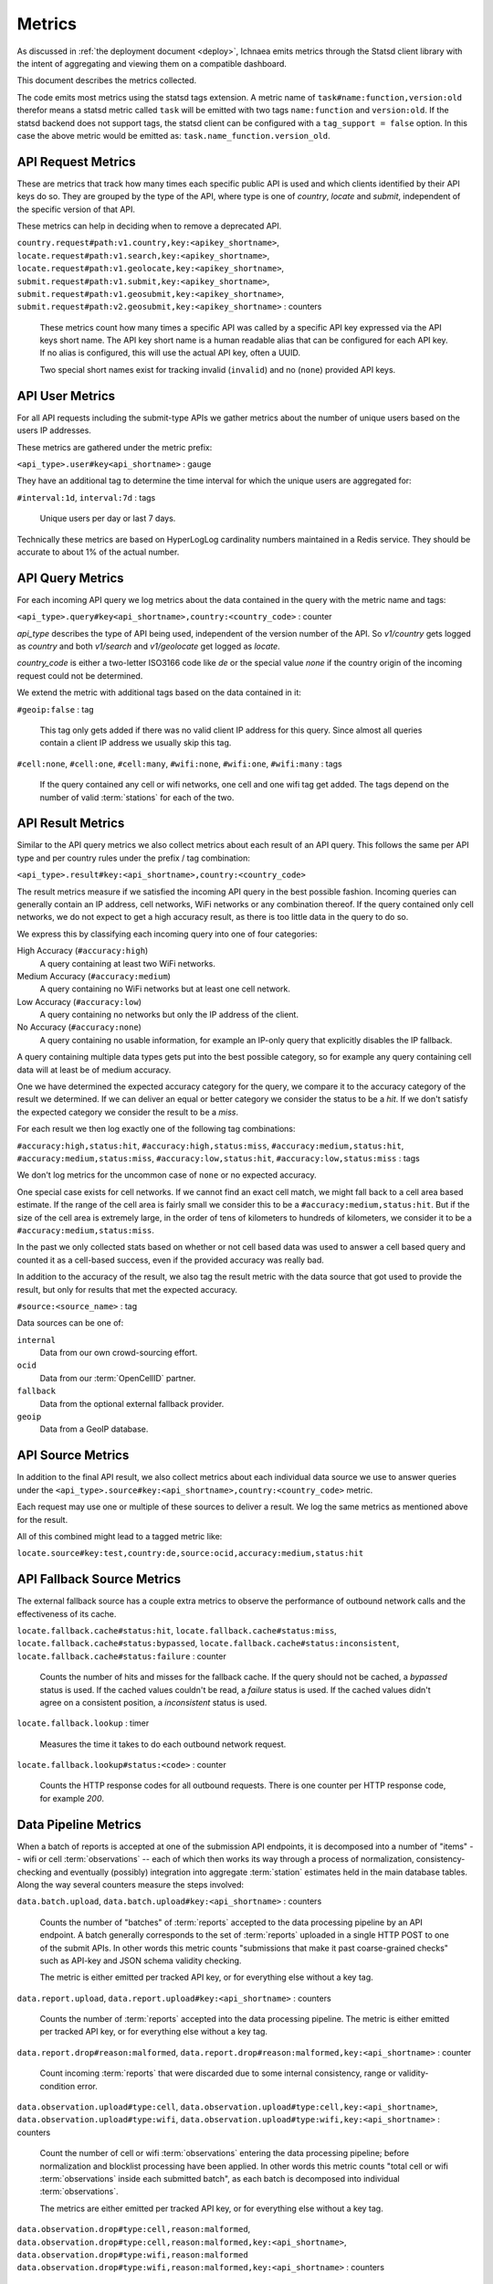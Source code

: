 .. _metrics:

=======
Metrics
=======

As discussed in :ref:`the deployment document <deploy>`, Ichnaea emits
metrics through the Statsd client library with the intent of
aggregating and viewing them on a compatible dashboard.

This document describes the metrics collected.

The code emits most metrics using the statsd tags extension. A metric
name of ``task#name:function,version:old`` therefor means a statsd metric
called ``task`` will be emitted with two tags ``name:function`` and
``version:old``. If the statsd backend does not support tags, the
statsd client can be configured with a ``tag_support = false`` option.
In this case the above metric would be emitted as:
``task.name_function.version_old``.


API Request Metrics
-------------------

These are metrics that track how many times each specific public API
is used and which clients identified by their API keys do so. They are
grouped by the type of the API, where type is one of `country`, `locate`
and `submit`, independent of the specific version of that API.

These metrics can help in deciding when to remove a deprecated API.

``country.request#path:v1.country,key:<apikey_shortname>``,
``locate.request#path:v1.search,key:<apikey_shortname>``,
``locate.request#path:v1.geolocate,key:<apikey_shortname>``,
``submit.request#path:v1.submit,key:<apikey_shortname>``,
``submit.request#path:v1.geosubmit,key:<apikey_shortname>``,
``submit.request#path:v2.geosubmit,key:<apikey_shortname>`` : counters

    These metrics count how many times a specific API was called by a
    specific API key expressed via the API keys short name. The API key
    short name is a human readable alias that can be configured for each
    API key. If no alias is configured, this will use the actual API key,
    often a UUID.

    Two special short names exist for tracking invalid (``invalid``)
    and no (``none``) provided API keys.


API User Metrics
----------------

For all API requests including the submit-type APIs we gather metrics
about the number of unique users based on the users IP addresses.

These metrics are gathered under the metric prefix:

``<api_type>.user#key<api_shortname>`` : gauge

They have an additional tag to determine the time interval for which
the unique users are aggregated for:

``#interval:1d``, ``interval:7d`` : tags

    Unique users per day or last 7 days.

Technically these metrics are based on HyperLogLog cardinality numbers
maintained in a Redis service. They should be accurate to about 1% of
the actual number.


API Query Metrics
-----------------

For each incoming API query we log metrics about the data contained in
the query with the metric name and tags:

``<api_type>.query#key<api_shortname>,country:<country_code>`` : counter

`api_type` describes the type of API being used, independent of the
version number of the API. So `v1/country` gets logged as `country`
and both `v1/search` and `v1/geolocate` get logged as `locate`.

`country_code` is either a two-letter ISO3166 code like `de` or the
special value `none` if the country origin of the incoming request
could not be determined.

We extend the metric with additional tags based on the data contained
in it:

``#geoip:false`` : tag

    This tag only gets added if there was no valid client IP address
    for this query. Since almost all queries contain a client IP address
    we usually skip this tag.

``#cell:none``, ``#cell:one``, ``#cell:many``,
``#wifi:none``, ``#wifi:one``, ``#wifi:many`` : tags

    If the query contained any cell or wifi networks, one cell and one
    wifi tag get added. The tags depend on the number of valid
    :term:`stations` for each of the two.


API Result Metrics
------------------

Similar to the API query metrics we also collect metrics about each
result of an API query. This follows the same per API type and per
country rules under the prefix / tag combination:

``<api_type>.result#key:<api_shortname>,country:<country_code>``

The result metrics measure if we satisfied the incoming API query in
the best possible fashion. Incoming queries can generally contain
an IP address, cell networks, WiFi networks or any combination thereof.
If the query contained only cell networks, we do not expect to get a
high accuracy result, as there is too little data in the query to do so.

We express this by classifying each incoming query into one of four
categories:

High Accuracy (``#accuracy:high``)
    A query containing at least two WiFi networks.

Medium Accuracy (``#accuracy:medium``)
    A query containing no WiFi networks but at least one cell network.

Low Accuracy (``#accuracy:low``)
    A query containing no networks but only the IP address of the client.

No Accuracy (``#accuracy:none``)
    A query containing no usable information, for example an IP-only
    query that explicitly disables the IP fallback.

A query containing multiple data types gets put into the best possible
category, so for example any query containing cell data will at least
be of medium accuracy.

One we have determined the expected accuracy category for the query, we
compare it to the accuracy category of the result we determined. If we
can deliver an equal or better category we consider the status to be
a `hit`. If we don't satisfy the expected category we consider the
result to be a `miss`.

For each result we then log exactly one of the following tag combinations:

``#accuracy:high,status:hit``, ``#accuracy:high,status:miss``,
``#accuracy:medium,status:hit``, ``#accuracy:medium,status:miss``,
``#accuracy:low,status:hit``, ``#accuracy:low,status:miss`` : tags

We don't log metrics for the uncommon case of ``none`` or no expected
accuracy.

One special case exists for cell networks. If we cannot find an exact
cell match, we might fall back to a cell area based estimate. If the
range of the cell area is fairly small we consider this to be a
``#accuracy:medium,status:hit``. But if the size of the cell area is
extremely large, in the order of tens of kilometers to hundreds of
kilometers, we consider it to be a ``#accuracy:medium,status:miss``.

In the past we only collected stats based on whether or not cell based
data was used to answer a cell based query and counted it as a
cell-based success, even if the provided accuracy was really bad.

In addition to the accuracy of the result, we also tag the result
metric with the data source that got used to provide the result,
but only for results that met the expected accuracy.

``#source:<source_name>`` : tag

Data sources can be one of:

``internal``
    Data from our own crowd-sourcing effort.

``ocid``
    Data from our :term:`OpenCellID` partner.

``fallback``
    Data from the optional external fallback provider.

``geoip``
    Data from a GeoIP database.


API Source Metrics
------------------

In addition to the final API result, we also collect metrics about each
individual data source we use to answer queries under the
``<api_type>.source#key:<api_shortname>,country:<country_code>`` metric.

Each request may use one or multiple of these sources to deliver a result.
We log the same metrics as mentioned above for the result.

All of this combined might lead to a tagged metric like:

``locate.source#key:test,country:de,source:ocid,accuracy:medium,status:hit``


API Fallback Source Metrics
---------------------------

The external fallback source has a couple extra metrics to observe the
performance of outbound network calls and the effectiveness of its cache.

``locate.fallback.cache#status:hit``,
``locate.fallback.cache#status:miss``,
``locate.fallback.cache#status:bypassed``,
``locate.fallback.cache#status:inconsistent``,
``locate.fallback.cache#status:failure`` : counter

    Counts the number of hits and misses for the fallback cache. If
    the query should not be cached, a `bypassed` status is used.
    If the cached values couldn't be read, a `failure` status is used.
    If the cached values didn't agree on a consistent position,
    a `inconsistent` status is used.

``locate.fallback.lookup`` : timer

    Measures the time it takes to do each outbound network request.

``locate.fallback.lookup#status:<code>`` : counter

    Counts the HTTP response codes for all outbound requests. There is
    one counter per HTTP response code, for example `200`.


Data Pipeline Metrics
---------------------

When a batch of reports is accepted at one of the submission API
endpoints, it is decomposed into a number of "items" -- wifi or cell
:term:`observations` -- each of which then works its way through a process of
normalization, consistency-checking and eventually (possibly) integration
into aggregate :term:`station` estimates held in the main database tables.
Along the way several counters measure the steps involved:

``data.batch.upload``,
``data.batch.upload#key:<api_shortname>`` : counters

    Counts the number of "batches" of :term:`reports` accepted to the data
    processing pipeline by an API endpoint. A batch generally
    corresponds to the set of :term:`reports` uploaded in a single HTTP POST
    to one of the submit APIs. In other words this metric counts
    "submissions that make it past coarse-grained checks" such as API-key
    and JSON schema validity checking.

    The metric is either emitted per tracked API key, or for everything
    else without a key tag.

``data.report.upload``,
``data.report.upload#key:<api_shortname>`` : counters

    Counts the number of :term:`reports` accepted into the data processing
    pipeline. The metric is either emitted per tracked API key, or for
    everything else without a key tag.

``data.report.drop#reason:malformed``,
``data.report.drop#reason:malformed,key:<api_shortname>`` : counter

    Count incoming :term:`reports` that were discarded due to some internal
    consistency, range or validity-condition error.

``data.observation.upload#type:cell``,
``data.observation.upload#type:cell,key:<api_shortname>``,
``data.observation.upload#type:wifi``,
``data.observation.upload#type:wifi,key:<api_shortname>`` : counters

    Count the number of cell or wifi :term:`observations` entering the data
    processing pipeline; before normalization and blocklist processing
    have been applied. In other words this metric counts "total cell or
    wifi :term:`observations` inside each submitted batch", as each batch is
    decomposed into individual :term:`observations`.

    The metrics are either emitted per tracked API key, or for everything
    else without a key tag.

``data.observation.drop#type:cell,reason:malformed``,
``data.observation.drop#type:cell,reason:malformed,key:<api_shortname>``,
``data.observation.drop#type:wifi,reason:malformed``
``data.observation.drop#type:wifi,reason:malformed,key:<api_shortname>`` : counters

    Count incoming cell or wifi :term:`observations` that were discarded before
    integration due to some internal consistency, range or
    validity-condition error encountered while attempting to normalize the
    :term:`observation`.

``data.observation.drop#type:cell,reason:blocklisted``,
``data.observation.drop#type:wifi,reason:blocklisted`` : counters

    Count incoming cell or wifi :term:`observations` that were discarded before
    integration due to the presence of a blocklist record for the
    :term:`station` (see next metric).

``data.observation.insert#type:cell``,
``data.observation.insert#type:wifi`` : counters

    Count cell or wifi :term:`observations` that are successfully normalized,
    integrated and not discarded due to consistency errors.

``data.station.blocklist#type:cell,action:add,reason:moving``,
``data.station.blocklist#type:wifi,action:add,reason:moving`` : counters

    Count any cell or wifi that is blocklisted due to the acceptance of
    multiple :term:`observations` at sufficiently different locations. In
    these cases, we decide that the :term:`station` is "moving" (such as a
    picocell or mobile hotspot on a public transit vehicle) and blocklist
    it, to avoid estimating query positions using the :term:`station`.


Data Pipeline Export Metrics
----------------------------

Incoming :term:`reports` can also be sent to a number of different export
targets. We keep metrics about how those individual export targets perform.

``data.export.batch#key:<export_key>`` : counter

    Count the number of batches sent to the export target.

``data.export.upload#key:<export_key>`` : timer

    Track how long the upload operation took per export target.

``data.export.upload#key:<export_key>,status:<status>`` : counter

    Track the upload status of the current job. One counter per status.
    A status can either be a simple `success` and `failure` or a HTTP
    response code like 200, 400, etc.


Internal Monitoring
-------------------

``api.limit#key:<apikey_shortname>`` : gauge

    One gauge is created per API key that has rate limiting enabled on it.
    This gauge measures how many requests have been done for each such
    API key for the current day.

``queue#queue:celery_default``,
``queue#queue:celery_export``,
``queue#queue:celery_incoming``,
``queue#queue:celery_monitor``,
``queue#queue:celery_reports``,
``queue#queue:celery_upload`` : gauges

    These gauges measure the number of tasks in each of the Redis queues.
    They are sampled at an approximate per-minute interval.

``queue#queue:update_cell``,
``queue#queue:update_cell_area``,
``queue#queue:update_mapstat``,
``queue#queue:update_score``,
``queue#queue:update_wifi`` : gauges

    These gauges measure the number of items in the Redis update queues.
    These queues are used to keep track of which :term:`observations`
    still need to be acted upon and integrated into the aggregate
    :term:`station` data.

``table#table:ocid_cell_age`` : gauge

    This gauge measures when the last entry was added to the :term:`OCID`
    table. It represents this as `now() - max(created)` and converts it
    to a millisecond value. This metric is useful to see if the
    ocid_import jobs are run on a regular basis.


HTTP Counters
-------------

Every legitimate, routed request to an API endpoint or to a content
view increments a ``request#path:<path>,method:<method>,status:<code>``
counter.

The path of the counter is the based on the path of the HTTP
request, with slashes replaced with periods. The method tag contains
the lowercased HTTP method of the request. The status tag contains
the response code produced by the request.

For example, a GET of ``/stats/regions`` that results in an HTTP 200
status code, will increment the counter
``request#path:stats.regions,method:get,status:200``.

Response codes in the 400 range (eg. 404) are only generated for HTTP
paths referring to API endpoints. Logging them for unknown and invalid
paths would overwhelm the system with all the random paths the friendly
Internet bot army sends along.


HTTP Timers
-----------

In addition to the HTTP counters, every legitimate, routed request
emits a ``request#path:<path>,method:<method>`` timer.

These timers have the same structure as the HTTP counters, except they
do not have the response code tag.


Task Timers
-----------

Our data ingress and data maintenance actions are managed by a Celery
queue of tasks. These tasks are executed asynchronously, and each task
emits a timer indicating its execution time.

For example:

  - ``task#task:data.update_statcounter``
  - ``task#task:data.upload_reports``


Datamaps Timers
---------------

We include a script to generate a data map from the gathered map
statistics. This script includes a number of timers and pseudo-timers
to monitor its operation.

``datamaps#func:export_to_csv``,
``datamaps#func:encode``,
``datamaps#func:main``,
``datamaps#func:render``,
``datamaps#func:upload_to_s3`` : timers

    These timers track the individual functions of the generation process.

``datamaps#count:csv_rows``,
``datamaps#count:s3_list``,
``datamaps#count:s3_put``,
``datamaps#count:tile_new``,
``datamaps#count:tile_changed``,
``datamaps#count:tile_unchanged`` : timers

    Pseudo-timers to track the number of CSV rows, image tiles and
    S3 operations.
